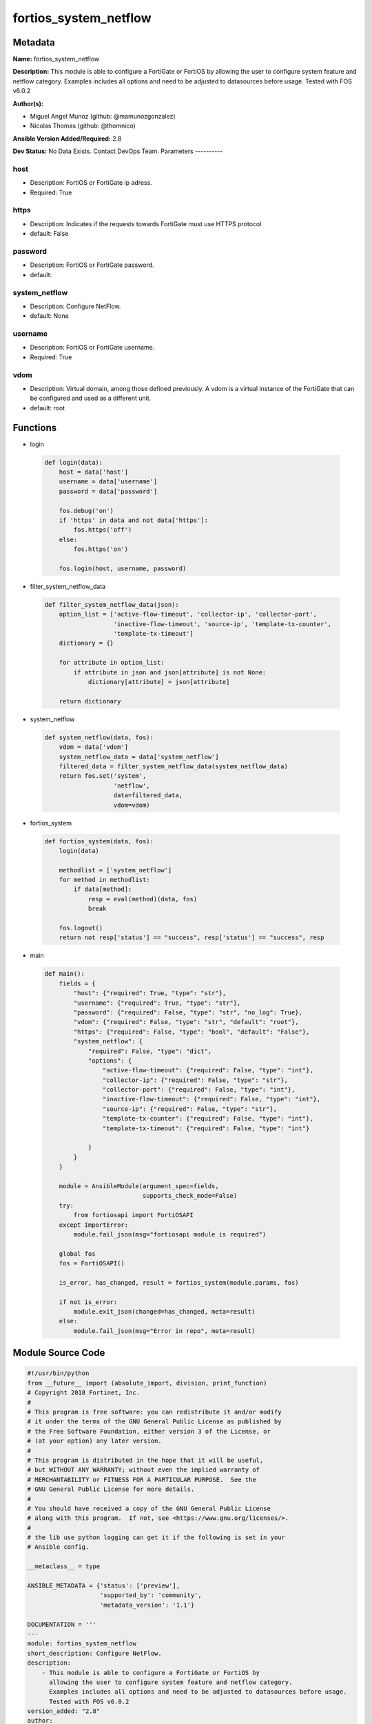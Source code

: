 ======================
fortios_system_netflow
======================


Metadata
--------




**Name:** fortios_system_netflow

**Description:** This module is able to configure a FortiGate or FortiOS by allowing the user to configure system feature and netflow category. Examples includes all options and need to be adjusted to datasources before usage. Tested with FOS v6.0.2


**Author(s):**

- Miguel Angel Munoz (github: @mamunozgonzalez)

- Nicolas Thomas (github: @thomnico)



**Ansible Version Added/Required:** 2.8

**Dev Status:** No Data Exists. Contact DevOps Team.
Parameters
----------

host
++++

- Description: FortiOS or FortiGate ip adress.



- Required: True

https
+++++

- Description: Indicates if the requests towards FortiGate must use HTTPS protocol



- default: False

password
++++++++

- Description: FortiOS or FortiGate password.



- default:

system_netflow
++++++++++++++

- Description: Configure NetFlow.



- default: None

username
++++++++

- Description: FortiOS or FortiGate username.



- Required: True

vdom
++++

- Description: Virtual domain, among those defined previously. A vdom is a virtual instance of the FortiGate that can be configured and used as a different unit.



- default: root




Functions
---------




- login

 .. code-block:: python

    def login(data):
        host = data['host']
        username = data['username']
        password = data['password']

        fos.debug('on')
        if 'https' in data and not data['https']:
            fos.https('off')
        else:
            fos.https('on')

        fos.login(host, username, password)



- filter_system_netflow_data

 .. code-block:: python

    def filter_system_netflow_data(json):
        option_list = ['active-flow-timeout', 'collector-ip', 'collector-port',
                       'inactive-flow-timeout', 'source-ip', 'template-tx-counter',
                       'template-tx-timeout']
        dictionary = {}

        for attribute in option_list:
            if attribute in json and json[attribute] is not None:
                dictionary[attribute] = json[attribute]

        return dictionary



- system_netflow

 .. code-block:: python

    def system_netflow(data, fos):
        vdom = data['vdom']
        system_netflow_data = data['system_netflow']
        filtered_data = filter_system_netflow_data(system_netflow_data)
        return fos.set('system',
                       'netflow',
                       data=filtered_data,
                       vdom=vdom)



- fortios_system

 .. code-block:: python

    def fortios_system(data, fos):
        login(data)

        methodlist = ['system_netflow']
        for method in methodlist:
            if data[method]:
                resp = eval(method)(data, fos)
                break

        fos.logout()
        return not resp['status'] == "success", resp['status'] == "success", resp



- main

 .. code-block:: python

    def main():
        fields = {
            "host": {"required": True, "type": "str"},
            "username": {"required": True, "type": "str"},
            "password": {"required": False, "type": "str", "no_log": True},
            "vdom": {"required": False, "type": "str", "default": "root"},
            "https": {"required": False, "type": "bool", "default": "False"},
            "system_netflow": {
                "required": False, "type": "dict",
                "options": {
                    "active-flow-timeout": {"required": False, "type": "int"},
                    "collector-ip": {"required": False, "type": "str"},
                    "collector-port": {"required": False, "type": "int"},
                    "inactive-flow-timeout": {"required": False, "type": "int"},
                    "source-ip": {"required": False, "type": "str"},
                    "template-tx-counter": {"required": False, "type": "int"},
                    "template-tx-timeout": {"required": False, "type": "int"}

                }
            }
        }

        module = AnsibleModule(argument_spec=fields,
                               supports_check_mode=False)
        try:
            from fortiosapi import FortiOSAPI
        except ImportError:
            module.fail_json(msg="fortiosapi module is required")

        global fos
        fos = FortiOSAPI()

        is_error, has_changed, result = fortios_system(module.params, fos)

        if not is_error:
            module.exit_json(changed=has_changed, meta=result)
        else:
            module.fail_json(msg="Error in repo", meta=result)





Module Source Code
------------------

.. code-block:: python

    #!/usr/bin/python
    from __future__ import (absolute_import, division, print_function)
    # Copyright 2018 Fortinet, Inc.
    #
    # This program is free software: you can redistribute it and/or modify
    # it under the terms of the GNU General Public License as published by
    # the Free Software Foundation, either version 3 of the License, or
    # (at your option) any later version.
    #
    # This program is distributed in the hope that it will be useful,
    # but WITHOUT ANY WARRANTY; without even the implied warranty of
    # MERCHANTABILITY or FITNESS FOR A PARTICULAR PURPOSE.  See the
    # GNU General Public License for more details.
    #
    # You should have received a copy of the GNU General Public License
    # along with this program.  If not, see <https://www.gnu.org/licenses/>.
    #
    # the lib use python logging can get it if the following is set in your
    # Ansible config.

    __metaclass__ = type

    ANSIBLE_METADATA = {'status': ['preview'],
                        'supported_by': 'community',
                        'metadata_version': '1.1'}

    DOCUMENTATION = '''
    ---
    module: fortios_system_netflow
    short_description: Configure NetFlow.
    description:
        - This module is able to configure a FortiGate or FortiOS by
          allowing the user to configure system feature and netflow category.
          Examples includes all options and need to be adjusted to datasources before usage.
          Tested with FOS v6.0.2
    version_added: "2.8"
    author:
        - Miguel Angel Munoz (@mamunozgonzalez)
        - Nicolas Thomas (@thomnico)
    notes:
        - Requires fortiosapi library developed by Fortinet
        - Run as a local_action in your playbook
    requirements:
        - fortiosapi>=0.9.8
    options:
        host:
           description:
                - FortiOS or FortiGate ip adress.
           required: true
        username:
            description:
                - FortiOS or FortiGate username.
            required: true
        password:
            description:
                - FortiOS or FortiGate password.
            default: ""
        vdom:
            description:
                - Virtual domain, among those defined previously. A vdom is a
                  virtual instance of the FortiGate that can be configured and
                  used as a different unit.
            default: root
        https:
            description:
                - Indicates if the requests towards FortiGate must use HTTPS
                  protocol
            type: bool
            default: false
        system_netflow:
            description:
                - Configure NetFlow.
            default: null
            suboptions:
                active-flow-timeout:
                    description:
                        - Timeout to report active flows (1 - 60 min, default = 30).
                collector-ip:
                    description:
                        - Collector IP.
                collector-port:
                    description:
                        - NetFlow collector port number.
                inactive-flow-timeout:
                    description:
                        - Timeout for periodic report of finished flows (10 - 600 sec, default = 15).
                source-ip:
                    description:
                        - Source IP address for communication with the NetFlow agent.
                template-tx-counter:
                    description:
                        - Counter of flowset records before resending a template flowset record.
                template-tx-timeout:
                    description:
                        - Timeout for periodic template flowset transmission (1 - 1440 min, default = 30).
    '''

    EXAMPLES = '''
    - hosts: localhost
      vars:
       host: "192.168.122.40"
       username: "admin"
       password: ""
       vdom: "root"
      tasks:
      - name: Configure NetFlow.
        fortios_system_netflow:
          host:  "{{ host }}"
          username: "{{ username }}"
          password: "{{ password }}"
          vdom:  "{{ vdom }}"
          system_netflow:
            active-flow-timeout: "3"
            collector-ip: "<your_own_value>"
            collector-port: "5"
            inactive-flow-timeout: "6"
            source-ip: "84.230.14.43"
            template-tx-counter: "8"
            template-tx-timeout: "9"
    '''

    RETURN = '''
    build:
      description: Build number of the fortigate image
      returned: always
      type: string
      sample: '1547'
    http_method:
      description: Last method used to provision the content into FortiGate
      returned: always
      type: string
      sample: 'PUT'
    http_status:
      description: Last result given by FortiGate on last operation applied
      returned: always
      type: string
      sample: "200"
    mkey:
      description: Master key (id) used in the last call to FortiGate
      returned: success
      type: string
      sample: "key1"
    name:
      description: Name of the table used to fulfill the request
      returned: always
      type: string
      sample: "urlfilter"
    path:
      description: Path of the table used to fulfill the request
      returned: always
      type: string
      sample: "webfilter"
    revision:
      description: Internal revision number
      returned: always
      type: string
      sample: "17.0.2.10658"
    serial:
      description: Serial number of the unit
      returned: always
      type: string
      sample: "FGVMEVYYQT3AB5352"
    status:
      description: Indication of the operation's result
      returned: always
      type: string
      sample: "success"
    vdom:
      description: Virtual domain used
      returned: always
      type: string
      sample: "root"
    version:
      description: Version of the FortiGate
      returned: always
      type: string
      sample: "v5.6.3"

    '''

    from ansible.module_utils.basic import AnsibleModule

    fos = None


    def login(data):
        host = data['host']
        username = data['username']
        password = data['password']

        fos.debug('on')
        if 'https' in data and not data['https']:
            fos.https('off')
        else:
            fos.https('on')

        fos.login(host, username, password)


    def filter_system_netflow_data(json):
        option_list = ['active-flow-timeout', 'collector-ip', 'collector-port',
                       'inactive-flow-timeout', 'source-ip', 'template-tx-counter',
                       'template-tx-timeout']
        dictionary = {}

        for attribute in option_list:
            if attribute in json and json[attribute] is not None:
                dictionary[attribute] = json[attribute]

        return dictionary


    def system_netflow(data, fos):
        vdom = data['vdom']
        system_netflow_data = data['system_netflow']
        filtered_data = filter_system_netflow_data(system_netflow_data)
        return fos.set('system',
                       'netflow',
                       data=filtered_data,
                       vdom=vdom)


    def fortios_system(data, fos):
        login(data)

        methodlist = ['system_netflow']
        for method in methodlist:
            if data[method]:
                resp = eval(method)(data, fos)
                break

        fos.logout()
        return not resp['status'] == "success", resp['status'] == "success", resp


    def main():
        fields = {
            "host": {"required": True, "type": "str"},
            "username": {"required": True, "type": "str"},
            "password": {"required": False, "type": "str", "no_log": True},
            "vdom": {"required": False, "type": "str", "default": "root"},
            "https": {"required": False, "type": "bool", "default": "False"},
            "system_netflow": {
                "required": False, "type": "dict",
                "options": {
                    "active-flow-timeout": {"required": False, "type": "int"},
                    "collector-ip": {"required": False, "type": "str"},
                    "collector-port": {"required": False, "type": "int"},
                    "inactive-flow-timeout": {"required": False, "type": "int"},
                    "source-ip": {"required": False, "type": "str"},
                    "template-tx-counter": {"required": False, "type": "int"},
                    "template-tx-timeout": {"required": False, "type": "int"}

                }
            }
        }

        module = AnsibleModule(argument_spec=fields,
                               supports_check_mode=False)
        try:
            from fortiosapi import FortiOSAPI
        except ImportError:
            module.fail_json(msg="fortiosapi module is required")

        global fos
        fos = FortiOSAPI()

        is_error, has_changed, result = fortios_system(module.params, fos)

        if not is_error:
            module.exit_json(changed=has_changed, meta=result)
        else:
            module.fail_json(msg="Error in repo", meta=result)


    if __name__ == '__main__':
        main()


